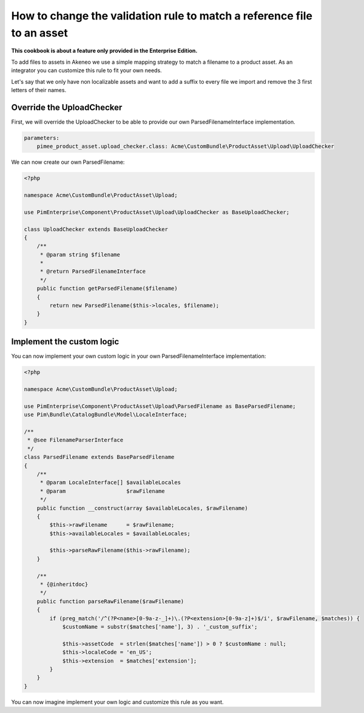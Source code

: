 How to change the validation rule to match a reference file to an asset
=======================================================================

**This cookbook is about a feature only provided in the Enterprise Edition.**

To add files to assets in Akeneo we use a simple mapping strategy to match a filename to a product asset. As an integrator you can customize this rule to fit your own needs.

Let's say that we only have non localizable assets and want to add a suffix to every file we import and remove the 3 first letters of their names.

Override the UploadChecker
--------------------------

First, we will override the UploadChecker to be able to provide our own ParsedFilenameInterface implementation.

.. code-block:: yml

    parameters:
        pimee_product_asset.upload_checker.class: Acme\CustomBundle\ProductAsset\Upload\UploadChecker


We can now create our own ParsedFilename:

.. code-block:: php

    <?php

    namespace Acme\CustomBundle\ProductAsset\Upload;

    use PimEnterprise\Component\ProductAsset\Upload\UploadChecker as BaseUploadChecker;

    class UploadChecker extends BaseUploadChecker
    {
        /**
         * @param string $filename
         *
         * @return ParsedFilenameInterface
         */
        public function getParsedFilename($filename)
        {
            return new ParsedFilename($this->locales, $filename);
        }
    }

Implement the custom logic
--------------------------

You can now implement your own custom logic in your own ParsedFilenameInterface implementation:

.. code-block:: php

    <?php

    namespace Acme\CustomBundle\ProductAsset\Upload;

    use PimEnterprise\Component\ProductAsset\Upload\ParsedFilename as BaseParsedFilename;
    use Pim\Bundle\CatalogBundle\Model\LocaleInterface;

    /**
     * @see FilenameParserInterface
     */
    class ParsedFilename extends BaseParsedFilename
    {
        /**
         * @param LocaleInterface[] $availableLocales
         * @param                   $rawFilename
         */
        public function __construct(array $availableLocales, $rawFilename)
        {
            $this->rawFilename      = $rawFilename;
            $this->availableLocales = $availableLocales;

            $this->parseRawFilename($this->rawFilename);
        }

        /**
         * {@inheritdoc}
         */
        public function parseRawFilename($rawFilename)
        {
            if (preg_match('/^(?P<name>[0-9a-z-_]+)\.(?P<extension>[0-9a-z]+)$/i', $rawFilename, $matches)) {
                $customName = substr($matches['name'], 3) . '_custom_suffix';

                $this->assetCode  = strlen($matches['name']) > 0 ? $customName : null;
                $this->localeCode = 'en_US';
                $this->extension  = $matches['extension'];
            }
        }
    }

You can now imagine implement your own logic and customize this rule as you want.
